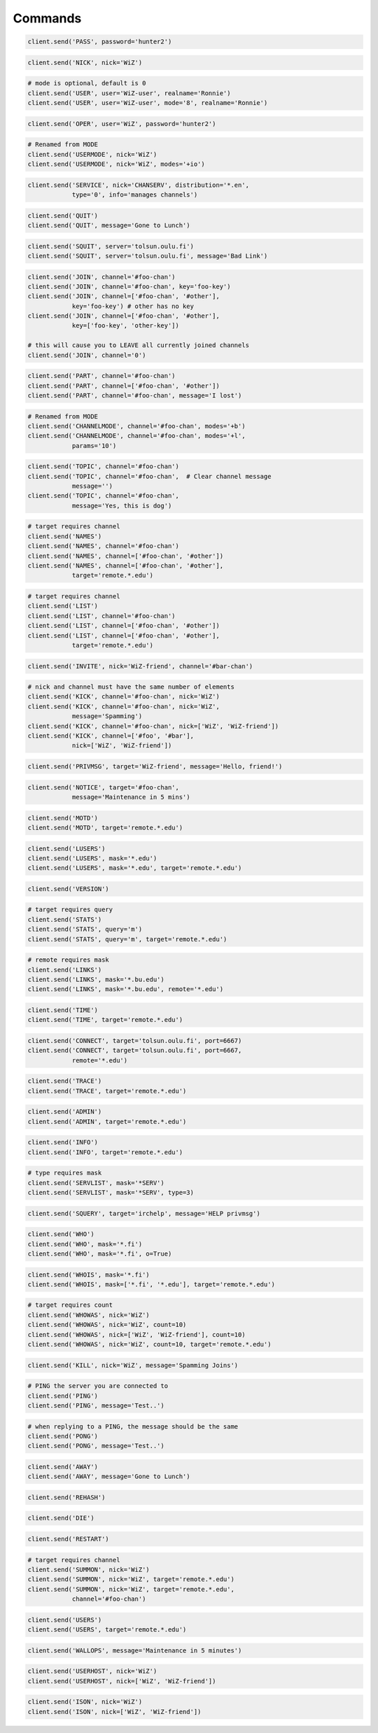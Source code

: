Commands
^^^^^^^^

.. code-block:: python

    client.send('PASS', password='hunter2')

.. code-block:: python

    client.send('NICK', nick='WiZ')

.. code-block:: python

    # mode is optional, default is 0
    client.send('USER', user='WiZ-user', realname='Ronnie')
    client.send('USER', user='WiZ-user', mode='8', realname='Ronnie')

.. code-block:: python

    client.send('OPER', user='WiZ', password='hunter2')

.. code-block:: python

    # Renamed from MODE
    client.send('USERMODE', nick='WiZ')
    client.send('USERMODE', nick='WiZ', modes='+io')

.. code-block:: python

    client.send('SERVICE', nick='CHANSERV', distribution='*.en',
                type='0', info='manages channels')

.. code-block:: python

    client.send('QUIT')
    client.send('QUIT', message='Gone to Lunch')

.. code-block:: python

    client.send('SQUIT', server='tolsun.oulu.fi')
    client.send('SQUIT', server='tolsun.oulu.fi', message='Bad Link')

.. code-block:: python

    client.send('JOIN', channel='#foo-chan')
    client.send('JOIN', channel='#foo-chan', key='foo-key')
    client.send('JOIN', channel=['#foo-chan', '#other'],
                key='foo-key') # other has no key
    client.send('JOIN', channel=['#foo-chan', '#other'],
                key=['foo-key', 'other-key'])

    # this will cause you to LEAVE all currently joined channels
    client.send('JOIN', channel='0')

.. code-block:: python

    client.send('PART', channel='#foo-chan')
    client.send('PART', channel=['#foo-chan', '#other'])
    client.send('PART', channel='#foo-chan', message='I lost')

.. code-block:: python

    # Renamed from MODE
    client.send('CHANNELMODE', channel='#foo-chan', modes='+b')
    client.send('CHANNELMODE', channel='#foo-chan', modes='+l',
                params='10')

.. code-block:: python

    client.send('TOPIC', channel='#foo-chan')
    client.send('TOPIC', channel='#foo-chan',  # Clear channel message
                message='')
    client.send('TOPIC', channel='#foo-chan',
                message='Yes, this is dog')

.. code-block:: python

    # target requires channel
    client.send('NAMES')
    client.send('NAMES', channel='#foo-chan')
    client.send('NAMES', channel=['#foo-chan', '#other'])
    client.send('NAMES', channel=['#foo-chan', '#other'],
                target='remote.*.edu')

.. code-block:: python

    # target requires channel
    client.send('LIST')
    client.send('LIST', channel='#foo-chan')
    client.send('LIST', channel=['#foo-chan', '#other'])
    client.send('LIST', channel=['#foo-chan', '#other'],
                target='remote.*.edu')

.. code-block:: python

    client.send('INVITE', nick='WiZ-friend', channel='#bar-chan')

.. code-block:: python

    # nick and channel must have the same number of elements
    client.send('KICK', channel='#foo-chan', nick='WiZ')
    client.send('KICK', channel='#foo-chan', nick='WiZ',
                message='Spamming')
    client.send('KICK', channel='#foo-chan', nick=['WiZ', 'WiZ-friend'])
    client.send('KICK', channel=['#foo', '#bar'],
                nick=['WiZ', 'WiZ-friend'])

.. code-block:: python

    client.send('PRIVMSG', target='WiZ-friend', message='Hello, friend!')

.. code-block:: python

    client.send('NOTICE', target='#foo-chan',
                message='Maintenance in 5 mins')

.. code-block:: python

    client.send('MOTD')
    client.send('MOTD', target='remote.*.edu')

.. code-block:: python

    client.send('LUSERS')
    client.send('LUSERS', mask='*.edu')
    client.send('LUSERS', mask='*.edu', target='remote.*.edu')

.. code-block:: python

    client.send('VERSION')

.. code-block:: python

    # target requires query
    client.send('STATS')
    client.send('STATS', query='m')
    client.send('STATS', query='m', target='remote.*.edu')

.. code-block:: python

    # remote requires mask
    client.send('LINKS')
    client.send('LINKS', mask='*.bu.edu')
    client.send('LINKS', mask='*.bu.edu', remote='*.edu')

.. code-block:: python

    client.send('TIME')
    client.send('TIME', target='remote.*.edu')

.. code-block:: python

    client.send('CONNECT', target='tolsun.oulu.fi', port=6667)
    client.send('CONNECT', target='tolsun.oulu.fi', port=6667,
                remote='*.edu')

.. code-block:: python

    client.send('TRACE')
    client.send('TRACE', target='remote.*.edu')

.. code-block:: python

    client.send('ADMIN')
    client.send('ADMIN', target='remote.*.edu')

.. code-block:: python

    client.send('INFO')
    client.send('INFO', target='remote.*.edu')

.. code-block:: python

    # type requires mask
    client.send('SERVLIST', mask='*SERV')
    client.send('SERVLIST', mask='*SERV', type=3)

.. code-block:: python

    client.send('SQUERY', target='irchelp', message='HELP privmsg')

.. code-block:: python

    client.send('WHO')
    client.send('WHO', mask='*.fi')
    client.send('WHO', mask='*.fi', o=True)

.. code-block:: python

    client.send('WHOIS', mask='*.fi')
    client.send('WHOIS', mask=['*.fi', '*.edu'], target='remote.*.edu')

.. code-block:: python

    # target requires count
    client.send('WHOWAS', nick='WiZ')
    client.send('WHOWAS', nick='WiZ', count=10)
    client.send('WHOWAS', nick=['WiZ', 'WiZ-friend'], count=10)
    client.send('WHOWAS', nick='WiZ', count=10, target='remote.*.edu')

.. code-block:: python

    client.send('KILL', nick='WiZ', message='Spamming Joins')

.. code-block:: python

    # PING the server you are connected to
    client.send('PING')
    client.send('PING', message='Test..')

.. code-block:: python

    # when replying to a PING, the message should be the same
    client.send('PONG')
    client.send('PONG', message='Test..')

.. code-block:: python

    client.send('AWAY')
    client.send('AWAY', message='Gone to Lunch')

.. code-block:: python

    client.send('REHASH')

.. code-block:: python

    client.send('DIE')

.. code-block:: python

    client.send('RESTART')

.. code-block:: python

    # target requires channel
    client.send('SUMMON', nick='WiZ')
    client.send('SUMMON', nick='WiZ', target='remote.*.edu')
    client.send('SUMMON', nick='WiZ', target='remote.*.edu',
                channel='#foo-chan')

.. code-block:: python

    client.send('USERS')
    client.send('USERS', target='remote.*.edu')

.. code-block:: python

    client.send('WALLOPS', message='Maintenance in 5 minutes')

.. code-block:: python

    client.send('USERHOST', nick='WiZ')
    client.send('USERHOST', nick=['WiZ', 'WiZ-friend'])

.. code-block:: python

    client.send('ISON', nick='WiZ')
    client.send('ISON', nick=['WiZ', 'WiZ-friend'])
